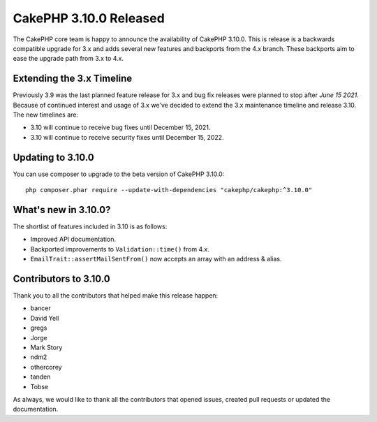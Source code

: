 CakePHP 3.10.0 Released
=======================

The CakePHP core team is happy to announce the availability of CakePHP
3.10.0. This is release is a backwards compatible upgrade for 3.x and adds
several new features and backports from the 4.x branch. These backports aim to
ease the upgrade path from 3.x to 4.x.

Extending the 3.x Timeline
--------------------------

Previously 3.9 was the last planned feature release for 3.x and bug fix releases
were planned to stop after *June 15 2021*. Because of continued interest and
usage of 3.x we've decided to extend the 3.x maintenance timeline and release
3.10. The new timelines are:

* 3.10 will continue to receive bug fixes until December 15, 2021.
* 3.10 will continue to receive security fixes until December 15, 2022.

Updating to 3.10.0
------------------

You can use composer to upgrade to the beta version of CakePHP 3.10.0::

    php composer.phar require --update-with-dependencies "cakephp/cakephp:^3.10.0"

What's new in 3.10.0?
---------------------

The shortlist of features included in 3.10 is as follows:

* Improved API documentation.
* Backported improvements to ``Validation::time()`` from 4.x.
* ``EmailTrait::assertMailSentFrom()`` now accepts an array with an address
  & alias.

Contributors to 3.10.0
----------------------

Thank you to all the contributors that helped make this release happen:

* bancer
* David Yell
* gregs
* Jorge
* Mark Story
* ndm2
* othercorey
* tanden
* Tobse

As always, we would like to thank all the contributors that opened issues,
created pull requests or updated the documentation.

.. author:: markstory
.. categories:: release, news
.. tags:: release, news
